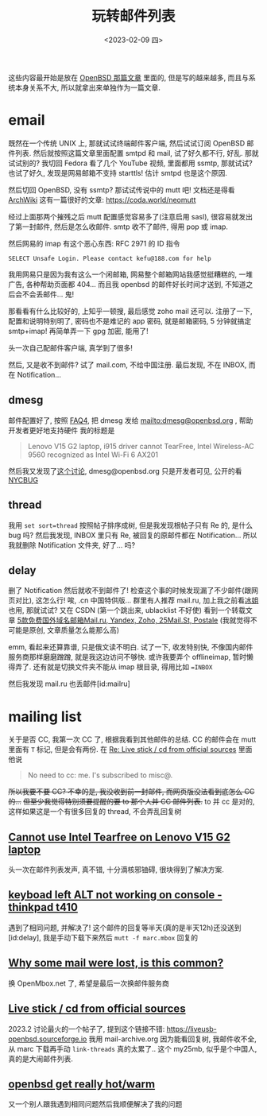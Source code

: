 #+TITLE: 玩转邮件列表
#+DESCRIPTION: 不只是支线任务
#+DATE: <2023-02-09 四>

这些内容最开始是放在 [[./whatif_openbsd.org][OpenBSD 那篇文章]] 里面的,
但是写的越来越多, 而且与系统本身关系不大, 所以就拿出来单独作为一篇文章.

* email
:PROPERTIES:
:CUSTOM_ID: email
:END:

既然在一个传统 UNIX 上, 那就试试终端邮件客户端, 然后试试订阅 OpenBSD 邮件列表.
然后就按照这篇文章里面配置 smtpd 和 mail,
试了好久都不行, 好乱.
那就试试别的? 我切回 Fedora 看了几个 YouTube 视频, 里面都用 ssmtp, 那就试试?
也试了好久, 发现是网易邮箱不支持 starttls! 估计 smtpd 也是这个原因.

然后切回 OpenBSD, 没有 ssmtp? 那试试传说中的 mutt 吧!
文档还是得看 [[https://wiki.archlinux.org/title/Mutt][ArchWiki]]
这有一篇很好的文章: https://coda.world/neomutt

经过上面那两个摧残之后 mutt 配置感觉容易多了(注意启用 sasl), 很容易就发出了第一封邮件, 然后是怎么收邮件.
smtp 收不了邮件, 得用 pop 或 imap.

然后网易的 imap 有这个恶心东西: RFC 2971 的 ID 指令
#+BEGIN_EXAMPLE
SELECT Unsafe Login. Please contact kefu@188.com for help
#+END_EXAMPLE
我用网易只是因为我有这么一个闲邮箱,
网易整个邮箱网站我感觉挺糟糕的, 一堆广告, 各种帮助页面都 404...
而且我 openbsd 的邮件好长时间才送到, 不知道之后会不会丢邮件...
鬼!

那看看有什么比较好的, 上知乎一顿搜, 最后感觉 zoho mail 还可以.
注册了一下, 配置和说明特别明了,
密码也不是难记的 app 密码, 就是邮箱密码, 5 分钟就搞定 smtp+imap!
再简单弄一下 gpg 加密, 能用了!

头一次自己配邮件客户端, 真学到了很多!

然后, 又是收不到邮件? 试了 mail.com, 不给中国注册. 
最后发现, 不在 INBOX, 而在 Notification...

** dmesg
邮件配置好了, 按照 [[https://www.openbsd.org/faq/faq4.html#SendDmesg][FAQ4]], 把 dmesg 发给 mailto:dmesg@openbsd.org , 帮助开发者更好地支持硬件
我的标题是
#+BEGIN_QUOTE
Lenovo V15 G2 laptop, i915 driver cannot TearFree, Intel Wireless-AC 9560 recognized as Intel Wi-Fi 6 AX201
#+END_QUOTE

然后我又发现了[[https://www.mail-archive.com/misc@openbsd.org/msg162300.html][这个讨论]], dmesg@openbsd.org 只是开发者可见, 公开的看 [[https://dmesgd.nycbug.org/index.cgi][NYCBUG]]

** thread
我用 =set sort=thread= 按照帖子排序成树,
但是我发现根帖子只有 Re 的, 是什么 bug 吗?
然后我发现, INBOX 里只有 Re, 被回复的原邮件都在 Notification...
所以我就删除 Notification 文件夹, 好了... 吗?

** delay
:PROPERTIES:
:ID: delay
:END:

删了 Notification 然后就收不到邮件了!
检查这个事的时候发现漏了不少邮件(跟网页对比), 这怎么行!
唉, .cn 中国特供版...
群里有人推荐 mail.ru, 加上我之前看[[https://iceguye.com][冰姐]]也用, 那就试试?
又在 CSDN (第一个跳出来, ublacklist 不好使) 看到一个转载文章 [[https://web.archive.org/web/20220817110804/https://bawodu.com/zoho-mail-ru-yandex/][5款免费国外域名邮箱Mail.ru, Yandex, Zoho, 25Mail.St, Postale]]
(我就觉得不可能是原创, 文章质量怎么能那么高)

emm, 看起来还算靠谱, 只是俄文读不明白.
试了一下, 收发特别快, 不像国内邮件服务商那样磨磨蹭蹭, 就是我这边访问不够快.
或许我要弄个 offlineimap, 暂时懒得弄了.
还有就是切换文件夹不能从 imap 根目录, 得用比如 ==INBOX=

然后我发现 mail.ru 也丢邮件[id:mailru]

* mailing list
:PROPERTIES:
:CUSTOM_ID: list
:END:

关于是否 CC, 我第一次 CC 了, 根据我看到其他邮件的总结.
CC 的邮件会在 mutt 里面有 =T= 标记, 但是会有两份.
在 [[https://marc.info/?l=openbsd-misc&m=167553523126610&w=2][Re: Live stick / cd from official sources]] 里面他说
#+BEGIN_QUOTE
No need to cc: me. I's subscribed to misc@.
#+END_QUOTE
+所以我要不要 CC? 不幸的是, 我没收到前一封邮件, 而网页版没法看到底怎么 CC 的...+
+但至少我觉得特别须要提醒的要 to 那个人并 CC 邮件列表.+
to 并 cc 是对的, 这样如果这是一个有很多回复的 thread, 不会弄乱回复树

** [[https://marc.info/?t=167575668100001&r=1&w=2][Cannot use Intel Tearfree on Lenovo V15 G2 laptop]]
:PROPERTIES:
:CUSTOM_ID: intel
:END:
头一次在邮件列表发声, 真不错, 十分滴核邪铀碍, 很块得到了解决方案.
** [[https://marc.info/?t=167576751200001&r=1&w=2][keyboad left ALT not working on console - thinkpad t410]]
遇到了相同问题, 并解决了!
这个邮件的回复等半天(真的是半天12h)还没送到[id:delay], 我是手动下载下来然后 =mutt -f marc.mbox= 回复的
** [[https://marc.info/?t=167599483300001&r=1&w=2][Why some mail were lost, is this common?]]
:PROPERTIES:
:CUSTOM_ID: mailru
:END:
换 OpenMbox.net 了, 希望是最后一次换邮件服务商
** [[https://www.mail-archive.com/misc@openbsd.org/msg184084.html][Live stick / cd from official sources]]
:PROPERTIES:
:CUSTOM_ID: livecd
:END:
2023.2 讨论最火的一个帖子了, 提到这个链接不错: https://liveusb-openbsd.sourceforge.io
我用 mail-archive.org 因为能看回复树, 我邮件收不全, 从 marc 下载再手动 =link-threads= 真的太累了..
这个 my25mb, 似乎是个中国人, 真的是大闹邮件列表.
** [[https://marc.info/?l=openbsd-misc&m=167785692131164&w=2][openbsd get really hot/warm]]
又一个别人跟我遇到相同问题然后我顺便解决了我的问题

